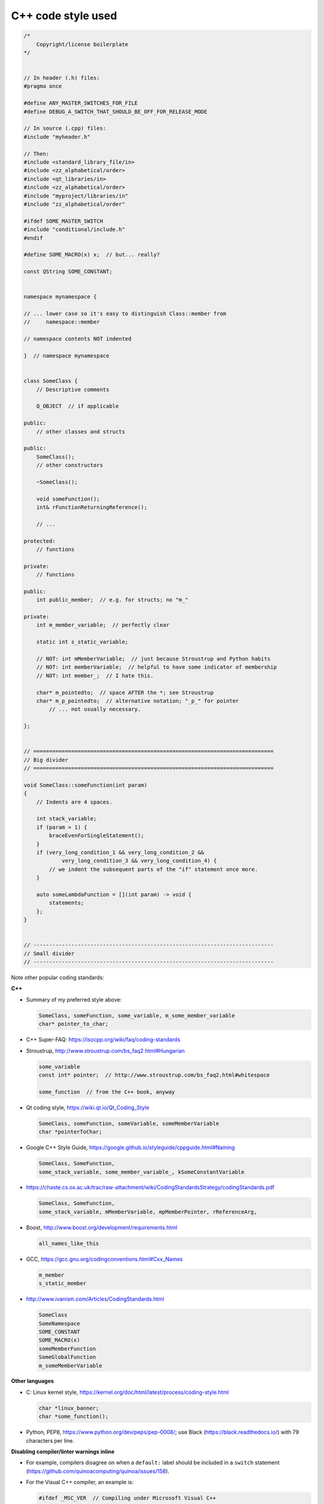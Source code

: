 ..  docs/source/developer/cpp_code_style.rst

..  Copyright (C) 2012, University of Cambridge, Department of Psychiatry.
    Created by Rudolf Cardinal (rnc1001@cam.ac.uk).
    .
    This file is part of CamCOPS.
    .
    CamCOPS is free software: you can redistribute it and/or modify
    it under the terms of the GNU General Public License as published by
    the Free Software Foundation, either version 3 of the License, or
    (at your option) any later version.
    .
    CamCOPS is distributed in the hope that it will be useful,
    but WITHOUT ANY WARRANTY; without even the implied warranty of
    MERCHANTABILITY or FITNESS FOR A PARTICULAR PURPOSE. See the
    GNU General Public License for more details.
    .
    You should have received a copy of the GNU General Public License
    along with CamCOPS. If not, see <http://www.gnu.org/licenses/>.

C++ code style used
===================

.. code-block:: cpp

    /*
        Copyright/license boilerplate
    */


    // In header (.h) files:
    #pragma once

    #define ANY_MASTER_SWITCHES_FOR_FILE
    #define DEBUG_A_SWITCH_THAT_SHOULD_BE_OFF_FOR_RELEASE_MODE

    // In source (.cpp) files:
    #include "myheader.h"

    // Then:
    #include <standard_library_file/in>
    #include <zz_alphabetical/order>
    #include <qt_libraries/in>
    #include <zz_alphabetical/order>
    #include "myproject/libraries/in"
    #include "zz_alphabetical/order"

    #ifdef SOME_MASTER_SWITCH
    #include "conditional/include.h"
    #endif

    #define SOME_MACRO(x) x;  // but... really?

    const QString SOME_CONSTANT;


    namespace mynamespace {

    // ... lower case so it's easy to distinguish Class::member from
    //     namespace::member

    // namespace contents NOT indented

    }  // namespace mynamespace


    class SomeClass {
        // Descriptive comments

        Q_OBJECT  // if applicable

    public:
        // other classes and structs

    public:
        SomeClass();
        // other constructors

        ~SomeClass();

        void someFunction();
        int& rFunctionReturningReference();

        // ...

    protected:
        // functions

    private:
        // functions

    public:
        int public_member;  // e.g. for structs; no "m_"

    private:
        int m_member_variable;  // perfectly clear

        static int s_static_variable;

        // NOT: int mMemberVariable;  // just because Stroustrup and Python habits
        // NOT: int memberVariable;  // helpful to have some indicator of membership
        // NOT: int member_;  // I hate this.

        char* m_pointedto;  // space AFTER the *; see Stroustrup
        char* m_p_pointedto;  // alternative notation; "_p_" for pointer
            // ... not usually necessary.

    };


    // ============================================================================
    // Big divider
    // ============================================================================

    void SomeClass::someFunction(int param)
    {
        // Indents are 4 spaces.

        int stack_variable;
        if (param > 1) {
            braceEvenForSingleStatement();
        }
        if (very_long_condition_1 && very_long_condition_2 &&
                very_long_condition_3 && very_long_condition_4) {
            // we indent the subsequent parts of the "if" statement once more.
        }

        auto someLambdaFunction = [](int param) -> void {
            statements;
        };
    }


    // ----------------------------------------------------------------------------
    // Small divider
    // ----------------------------------------------------------------------------


Note other popular coding standards:

**C++**

- Summary of my preferred style above:

  .. code-block:: none

    SomeClass, someFunction, some_variable, m_some_member_variable
    char* pointer_to_char;

- C++ Super-FAQ: https://isocpp.org/wiki/faq/coding-standards

- Stroustrup, http://www.stroustrup.com/bs_faq2.html#Hungarian

  .. code-block:: none

    some_variable
    const int* pointer;  // http://www.stroustrup.com/bs_faq2.html#whitespace

    some_function  // from the C++ book, anyway

- Qt coding style, https://wiki.qt.io/Qt_Coding_Style

  .. code-block:: none

    SomeClass, someFunction, someVariable, someMemberVariable
    char *pointerToChar;

- Google C++ Style Guide, https://google.github.io/styleguide/cppguide.html#Naming

  .. code-block:: none

    SomeClass, SomeFunction,
    some_stack_variable, some_member_variable_, kSomeConstantVariable

- https://chaste.cs.ox.ac.uk/trac/raw-attachment/wiki/CodingStandardsStrategy/codingStandards.pdf

  .. code-block:: none

    SomeClass, SomeFunction,
    some_stack_variable, mMemberVariable, mpMemberPointer, rReferenceArg,

- Boost, http://www.boost.org/development/requirements.html

  .. code-block:: none

    all_names_like_this

- GCC, https://gcc.gnu.org/codingconventions.html#Cxx_Names

  .. code-block:: none

    m_member
    s_static_member

- http://www.ivanism.com/Articles/CodingStandards.html

  .. code-block:: none

    SomeClass
    SomeNamespace
    SOME_CONSTANT
    SOME_MACRO(x)
    someMemberFunction
    SomeGlobalFunction
    m_someMemberVariable


**Other languages**

- C: Linux kernel style, https://kernel.org/doc/html/latest/process/coding-style.html

  .. code-block:: none

    char *linux_banner;
    char *some_function();

- Python, PEP8, https://www.python.org/dev/peps/pep-0008/;
  use Black (https://black.readthedocs.io/) with 79 characters per line.


**Disabling compiler/linter warnings inline**

- For example, compilers disagree on when a ``default:`` label should be
  included in a ``switch`` statement
  (https://github.com/quinoacomputing/quinoa/issues/158).

- For the Visual C++ compiler, an example is:

  .. code-block:: cpp

    #ifdef _MSC_VER  // Compiling under Microsoft Visual C++
    #pragma warning(push)
    #pragma warning(disable: 4100)  // C4100: 'app': unreferenced formal parameter
    #endif

    // problematic code here

    // ... and if we want to resume warnings for this compilation unit:
    #ifdef _MSC_VER  // Compiling under Microsoft Visual C++
    #pragma warning(pop)
    #endif

- For Qt Creator's Clang-Tidy and Clazy, use :menuselection:`Tools --> Options
  --> Analyzer`, copy a starting configuration such as "Clang-Tidy and Clazy
  preselected checks [built-in]", and edit it.


**Constants in Qt code**

- It should always be preferable to use initialization over assigment. However,
  "initialization as assigment" is also initialization:

  .. code-block:: cpp

    const MyObject x(5);  // initialization via MyObject::MyObject(5)
    const MyObject x = 5;  // also initialization via MyObject::MyObject(5)
    const MyObject x = MyObject(5);  // silly
    MyObject x; x = 5;  // assignment via MyObject::operator=(5)

  We can demonstrate by inspecting the assembly output, e.g. at
  https://godbolt.org/ with this code:

  .. code-block:: cpp

    #include <string>
    void f() {
        const int a = 1;
        const int b(2);
        int c;
        c = 4;
        const std::string d("d");
        const std::string e = "e";  // same output as for d
        std::string f;
        f = "f";
    }

  The C++ standard defines initialization to include these cases:
  https://en.cppreference.com/w/cpp/language/initialization. However, it seems
  there isn't very much difference here of day-to-day importance.

  QStringLiteral() may sometimes be preferred over raw strings by the linter.

- In 2023 the linter complains about e.g.

  .. code-block:: cpp

    const int FIRST_Q = 1;  // OK
    const QVector<int> Q_REVERSE_SCORED{8, 12};  // non-POD static (QList) [clazy-non-pod-global-static]
    const QString APREFIX("a");  // non-POD static (QString) [clazy-non-pod-global-static]

  See
  https://github.com/KDE/clazy/blob/master/docs/checks/README-non-pod-global-static.md;
  https://www.kdab.com/uncovering-32-qt-best-practices-compile-time-clazy/;
  https://doc.qt.io/qt-6/qglobalstatic.html#Q_GLOBAL_STATIC. But
  Q_GLOBAL_STATIC is quite ugly, and it's not clear that a real problem is
  being solved. See also
  https://forum.qt.io/topic/97838/static-const-qstring-implicit-sharing-issue/14;
  https://forum.qt.io/topic/111693/storing-qstring-constants-without-global-static-non-pod-values.
  Possibly ignoring the warnings is fine in this case.

- But then on other machine it gets past that, and instead complains like this:

  .. code-block:: cpp

    const QString APREFIX("a");  // QString(const char*) being called [clazy-qstring-allocations]  QString(const char*) ctor being called [clazy-qt4-qstring-from-array]
    const QString APREFIX(QStringLiteral("a"));  // OK but long-winded
